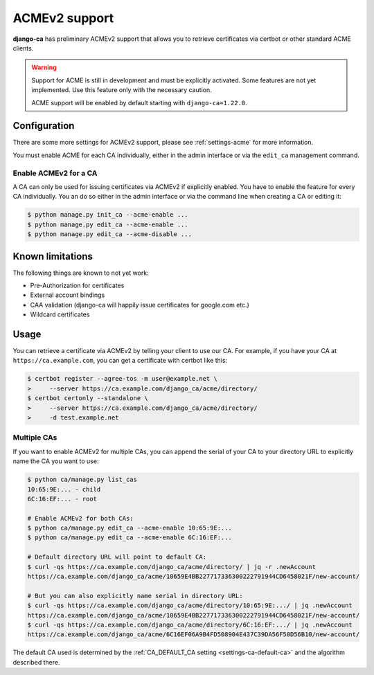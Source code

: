 ##############
ACMEv2 support
##############

**django-ca** has preliminary ACMEv2 support that allows you to retrieve certificates via certbot or other
standard ACME clients.

.. WARNING::

   Support for ACME is still in development and must be explicitly activated. Some features are not yet
   implemented.  Use this feature only with the necessary caution.

   ACME support will be enabled by default starting with ``django-ca=1.22.0``.

*************
Configuration
*************

There are some more settings for ACMEv2 support, please see :ref:`settings-acme` for more information.

You must enable ACME for each CA individually, either in the admin interface or via the ``edit_ca`` management
command.

Enable ACMEv2 for a CA
======================

A CA can only be used for issuing certificates via ACMEv2 if explicitly enabled.  You have to enable the
feature for every CA individually. You an do so either in the admin interface or via the command line when
creating a CA or editing it:

.. code-block:: console

   $ python manage.py init_ca --acme-enable ...
   $ python manage.py edit_ca --acme-enable ...
   $ python manage.py edit_ca --acme-disable ...

*****************
Known limitations
*****************

The following things are known to not yet work:

* Pre-Authorization for certificates
* External account bindings
* CAA validation (django-ca will happily issue certificates for google.com etc.)
* Wildcard certificates

*****
Usage
*****

You can retrieve a certificate via ACMEv2 by telling your client to use our CA. For example, if you have your
CA at ``https://ca.example.com``, you can get a certificate with certbot like this:

.. code-block:: console

   $ certbot register --agree-tos -m user@example.net \
   >     --server https://ca.example.com/django_ca/acme/directory/
   $ certbot certonly --standalone \
   >     --server https://ca.example.com/django_ca/acme/directory/
   >     -d test.example.net


Multiple CAs
============

If you want to enable ACMEv2 for multiple CAs, you can append the serial of your CA to your directory URL to
explicitly name the CA you want to use:

.. code-block:: console

   $ python ca/manage.py list_cas
   10:65:9E:... - child
   6C:16:EF:... - root

   # Enable ACMEv2 for both CAs:
   $ python ca/manage.py edit_ca --acme-enable 10:65:9E:...
   $ python ca/manage.py edit_ca --acme-enable 6C:16:EF:...

   # Default directory URL will point to default CA:
   $ curl -qs https://ca.example.com/django_ca/acme/directory/ | jq -r .newAccount
   https://ca.example.com/django_ca/acme/10659E4BB227717336300222791944CD6458021F/new-account/

   # But you can also explicitly name serial in directory URL:
   $ curl -qs https://ca.example.com/django_ca/acme/directory/10:65:9E:.../ | jq .newAccount
   https://ca.example.com/django_ca/acme/10659E4BB227717336300222791944CD6458021F/new-account/
   $ curl -qs https://ca.example.com/django_ca/acme/directory/6C:16:EF:.../ | jq .newAccount
   https://ca.example.com/django_ca/acme/6C16EF06A9B4FD508904E437C39DA56F50D56B10/new-account/

The default CA used is determined by the :ref:`CA_DEFAULT_CA setting <settings-ca-default-ca>` and the
algorithm described there.
